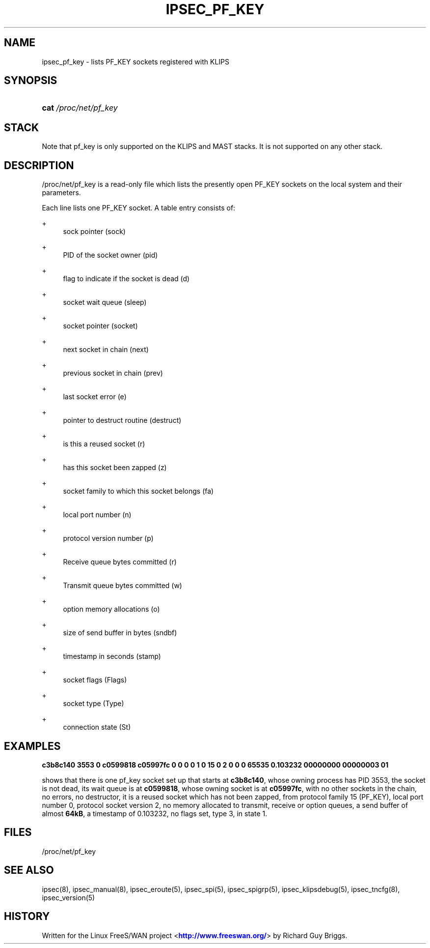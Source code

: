 '\" t
.\"     Title: IPSEC_PF_KEY
.\"    Author: [FIXME: author] [see http://docbook.sf.net/el/author]
.\" Generator: DocBook XSL Stylesheets v1.75.2 <http://docbook.sf.net/>
.\"      Date: 10/06/2010
.\"    Manual: [FIXME: manual]
.\"    Source: [FIXME: source]
.\"  Language: English
.\"
.TH "IPSEC_PF_KEY" "5" "10/06/2010" "[FIXME: source]" "[FIXME: manual]"
.\" -----------------------------------------------------------------
.\" * set default formatting
.\" -----------------------------------------------------------------
.\" disable hyphenation
.nh
.\" disable justification (adjust text to left margin only)
.ad l
.\" -----------------------------------------------------------------
.\" * MAIN CONTENT STARTS HERE *
.\" -----------------------------------------------------------------
.SH "NAME"
ipsec_pf_key \- lists PF_KEY sockets registered with KLIPS
.SH "SYNOPSIS"
.HP \w'\fBcat\fR\ 'u
\fBcat\fR \fI/proc/net/pf_key\fR
.SH "STACK"
.PP
Note that pf_key is only supported on the KLIPS and MAST stacks\&. It is not supported on any other stack\&.
.SH "DESCRIPTION"
.PP
/proc/net/pf_key
is a read\-only file which lists the presently open PF_KEY sockets on the local system and their parameters\&.
.PP
Each line lists one PF_KEY socket\&. A table entry consists of:
.PP
+
.RS 4
sock pointer (sock)
.RE
.PP
+
.RS 4
PID of the socket owner (pid)
.RE
.PP
+
.RS 4
flag to indicate if the socket is dead (d)
.RE
.PP
+
.RS 4
socket wait queue (sleep)
.RE
.PP
+
.RS 4
socket pointer (socket)
.RE
.PP
+
.RS 4
next socket in chain (next)
.RE
.PP
+
.RS 4
previous socket in chain (prev)
.RE
.PP
+
.RS 4
last socket error (e)
.RE
.PP
+
.RS 4
pointer to destruct routine (destruct)
.RE
.PP
+
.RS 4
is this a reused socket (r)
.RE
.PP
+
.RS 4
has this socket been zapped (z)
.RE
.PP
+
.RS 4
socket family to which this socket belongs (fa)
.RE
.PP
+
.RS 4
local port number (n)
.RE
.PP
+
.RS 4
protocol version number (p)
.RE
.PP
+
.RS 4
Receive queue bytes committed (r)
.RE
.PP
+
.RS 4
Transmit queue bytes committed (w)
.RE
.PP
+
.RS 4
option memory allocations (o)
.RE
.PP
+
.RS 4
size of send buffer in bytes (sndbf)
.RE
.PP
+
.RS 4
timestamp in seconds (stamp)
.RE
.PP
+
.RS 4
socket flags (Flags)
.RE
.PP
+
.RS 4
socket type (Type)
.RE
.PP
+
.RS 4
connection state (St)
.RE
.SH "EXAMPLES"
.PP
\fBc3b8c140 3553 0 c0599818 c05997fc 0 0 0 0 1 0 15 0 2 0 0 0 65535 0\&.103232 00000000 00000003 01\fR
.RS 4
.RE
.PP
shows that there is one pf_key socket set up that starts at
\fBc3b8c140\fR, whose owning process has PID
3553, the socket is not dead, its wait queue is at
\fBc0599818\fR, whose owning socket is at
\fBc05997fc\fR, with no other sockets in the chain, no errors, no destructor, it is a reused socket which has not been zapped, from protocol family
15
(PF_KEY), local port number
0, protocol socket version
2, no memory allocated to transmit, receive or option queues, a send buffer of almost
\fB64kB\fR, a timestamp of
0\&.103232, no flags set, type
3, in state
1\&.
.SH "FILES"
.PP
/proc/net/pf_key
.SH "SEE ALSO"
.PP
ipsec(8), ipsec_manual(8), ipsec_eroute(5), ipsec_spi(5), ipsec_spigrp(5), ipsec_klipsdebug(5), ipsec_tncfg(8), ipsec_version(5)
.SH "HISTORY"
.PP
Written for the Linux FreeS/WAN project <\m[blue]\fBhttp://www\&.freeswan\&.org/\fR\m[]> by Richard Guy Briggs\&.
